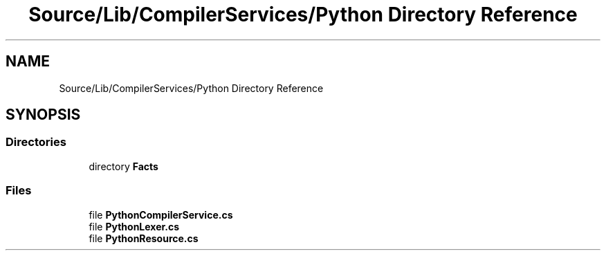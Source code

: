 .TH "Source/Lib/CompilerServices/Python Directory Reference" 3 "Version 1.0.0" "Luthetus.Ide" \" -*- nroff -*-
.ad l
.nh
.SH NAME
Source/Lib/CompilerServices/Python Directory Reference
.SH SYNOPSIS
.br
.PP
.SS "Directories"

.in +1c
.ti -1c
.RI "directory \fBFacts\fP"
.br
.in -1c
.SS "Files"

.in +1c
.ti -1c
.RI "file \fBPythonCompilerService\&.cs\fP"
.br
.ti -1c
.RI "file \fBPythonLexer\&.cs\fP"
.br
.ti -1c
.RI "file \fBPythonResource\&.cs\fP"
.br
.in -1c
